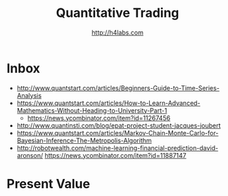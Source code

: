 #+STARTUP: showall
#+TITLE: Quantitative Trading
#+AUTHOR: http://h4labs.com
#+EMAIL: melling@h4labs.com

* Inbox
+ http://www.quantstart.com/articles/Beginners-Guide-to-Time-Series-Analysis
+ https://www.quantstart.com/articles/How-to-Learn-Advanced-Mathematics-Without-Heading-to-University-Part-1
 - https://news.ycombinator.com/item?id=11267456
+ http://www.quantinsti.com/blog/epat-project-student-jacques-joubert
+ https://www.quantstart.com/articles/Markov-Chain-Monte-Carlo-for-Bayesian-Inference-The-Metropolis-Algorithm
+ http://robotwealth.com/machine-learning-financial-prediction-david-aronson/
 https://news.ycombinator.com/item?id=11887147

* Present Value
